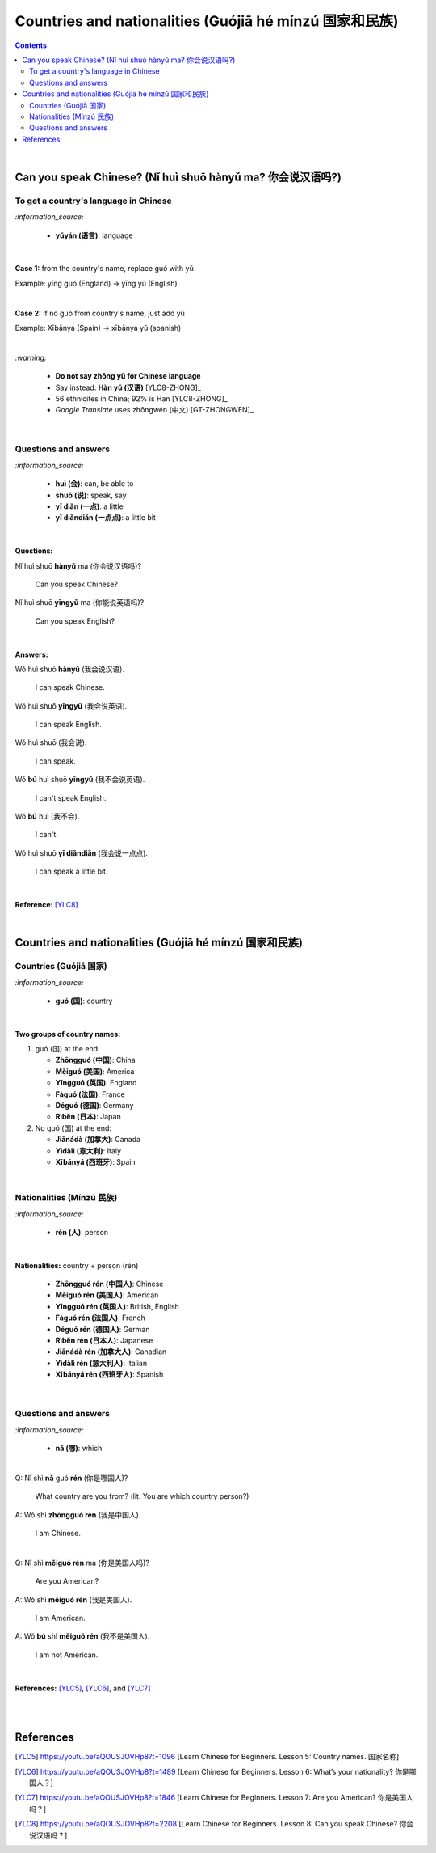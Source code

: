 ======================================================
Countries and nationalities (Guójiā hé mínzú 国家和民族)
======================================================
.. contents:: **Contents**
   :depth: 3
   :local:
   :backlinks: top

|

Can you speak Chinese? (Nǐ huì shuō hànyǔ ma? 你会说汉语吗?)
==========================================================
To get a country's language in Chinese
--------------------------------------
`:information_source:`

   - **yǔyán (语言)**: language

|

**Case 1:** from the country's name, replace guó with yǔ

Example: yīng guó (England) -> yīng yǔ (English)

|

**Case 2:** if no guó from country's name, just add yǔ

Example: Xībānyá (Spain) -> xībānyá yǔ (spanish)

|

`:warning:`

   - **Do not say zhōng yǔ for Chinese language**
   - Say instead: **Hàn yǔ (汉语)** [YLC8-ZHONG]_
   - 56 ethnicites in China; 92% is Han [YLC8-ZHONG]_
   - *Google Translate* uses zhōngwén (中文) [GT-ZHONGWEN]_
|

Questions and answers
---------------------
`:information_source:`

   - **huì (会)**: can, be able to
   - **shuō (说)**: speak, say
   - **yī diǎn (一点)**: a little
   - **yī diǎndiǎn (一点点)**: a little bit

|

**Questions:**

| Nǐ huì shuō **hànyǔ** ma (你会说汉语吗)?

   Can you speak Chinese?

| Nǐ huì shuō **yīngyǔ** ma (你能说英语吗)?

   Can you speak English?

|

**Answers:**

| Wǒ huì shuō **hànyǔ** (我会说汉语).

   I can speak Chinese.

| Wǒ huì shuō **yīngyǔ** (我会说英语).

   I can speak English.
   
| Wǒ huì shuō (我会说).

   I can speak.
   
| Wǒ **bú** huì shuō **yīngyǔ** (我不会说英语).

   I can't speak English.
   
| Wǒ **bú** huì (我不会).
   
   I can't.
   
| Wǒ huì shuō **yī diǎndiǎn** (我会说一点点).

   I can speak a little bit.

|

**Reference:** [YLC8]_

|

Countries and nationalities (Guójiā hé mínzú 国家和民族)
======================================================
Countries (Guójiā 国家)
----------------------
`:information_source:`

   - **guó (国)**: country

|

**Two groups of country names:**

1) guó (国) at the end:

   - **Zhōngguó (中国)**: China
   - **Měiguó (美国)**: America
   - **Yīngguó (英国)**: England
   - **Fàguó (法国)**: France
   - **Déguó (德国)**: Germany
   - **Rìběn (日本)**: Japan
2) No guó (国) at the end:

   - **Jiānádà (加拿大)**: Canada
   - **Yìdàlì (意大利)**: Italy
   - **Xībānyá (西班牙)**: Spain

|

Nationalities (Mínzú 民族)
-------------------------
`:information_source:`

   - **rén (人)**: person

|

**Nationalities:** country + person (rén)

   - **Zhōngguó rén (中国人)**: Chinese
   - **Měiguó rén (美国人)**: American
   - **Yīngguó rén (英国人)**: British, English 
   - **Fàguó rén (法国人)**: French
   - **Déguó rén (德国人)**: German
   - **Rìběn rén (日本人)**: Japanese
   - **Jiānádà rén (加拿大人)**: Canadian
   - **Yìdàlì rén (意大利人)**: Italian
   - **Xībānyá rén (西班牙人)**: Spanish
   
|

Questions and answers
---------------------

`:information_source:`

   - **nǎ (哪)**: which

|

| Q: Nǐ shì **nǎ** guó **rén** (你是哪国人)?

   What country are you from? (lit. You are which country person?)
| A: Wǒ shì **zhōngguó rén** (我是中国人).

   I am Chinese.
   
|

| Q: Nǐ shì **měiguó rén** ma (你是美国人吗)?

   Are you American?
| A: Wǒ shì **měiguó rén** (我是美国人).

   I am American.
| A: Wǒ **bú** shì **měiguó rén** (我不是美国人).

   I am not American.

|

**References:** [YLC5]_, [YLC6]_, and [YLC7]_

|
|
   
References
==========
.. [YLC5] https://youtu.be/aQOUSJOVHp8?t=1096 [Learn Chinese for Beginners. Lesson 5: Country names. 国家名称]
.. [YLC6] https://youtu.be/aQOUSJOVHp8?t=1489 [Learn Chinese for Beginners. Lesson 6: What’s your nationality? 你是哪国人？]
.. [YLC7] https://youtu.be/aQOUSJOVHp8?t=1846 [Learn Chinese for Beginners. Lesson 7: Are you American?  你是美国人吗？]
.. [YLC8] https://youtu.be/aQOUSJOVHp8?t=2208 [Learn Chinese for Beginners. Lesson 8: Can you speak Chinese?  你会说汉语吗？]
